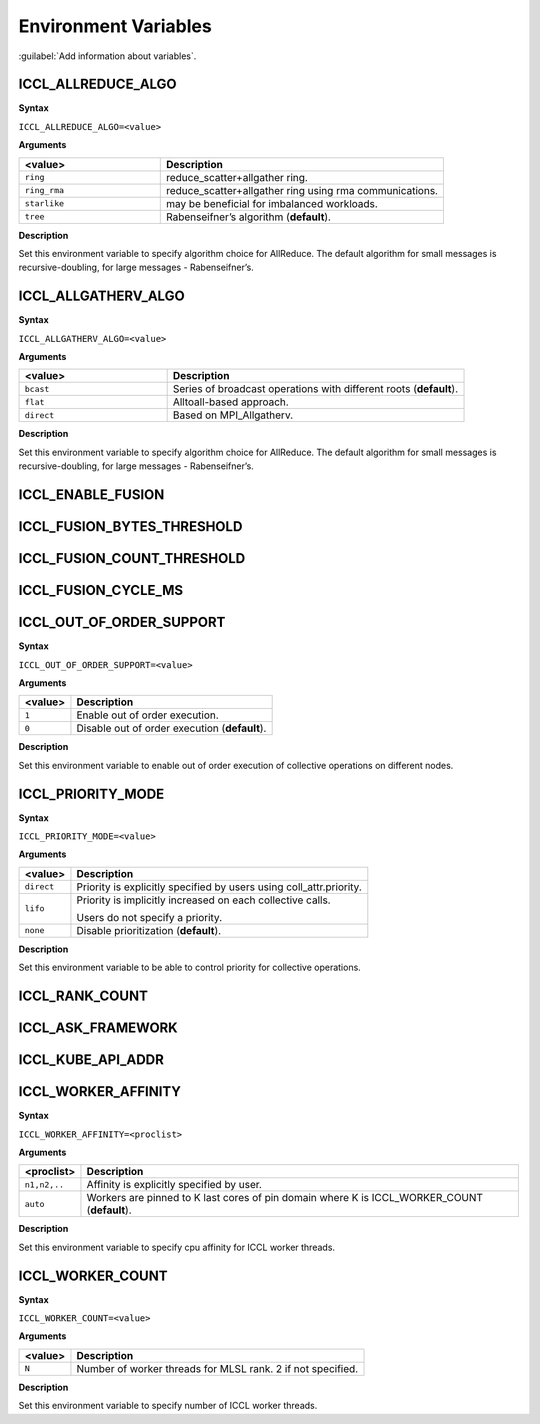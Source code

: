 Environment Variables
==========================

:guilabel:`Add information about variables`.

ICCL_ALLREDUCE_ALGO
###################
**Syntax**

``ICCL_ALLREDUCE_ALGO=<value>``

**Arguments**

.. list-table:: 
   :widths: 25 50
   :header-rows: 1
   :align: left
   
   * - <value> 
     - Description
   * - ``ring`` 
     - reduce_scatter+allgather ring.
   * - ``ring_rma``
     - reduce_scatter+allgather ring using rma communications.
   * - ``starlike``
     - may be beneficial for imbalanced workloads.
   * - ``tree``
     - Rabenseifner’s algorithm (**default**).

**Description**

Set this environment variable to specify algorithm choice for AllReduce. The default algorithm for small messages is recursive-doubling, for large messages - Rabenseifner’s.

ICCL_ALLGATHERV_ALGO
####################
**Syntax**

``ICCL_ALLGATHERV_ALGO=<value>``

**Arguments**

.. list-table:: 
   :widths: 25 50
   :header-rows: 1
   :align: left
   
   * - <value> 
     - Description
   * - ``bcast`` 
     - Series of broadcast operations with different roots (**default**).
   * - ``flat``
     - Alltoall-based approach.
   * - ``direct``
     - Based on MPI_Allgatherv.

**Description**

Set this environment variable to specify algorithm choice for AllReduce. The default algorithm for small messages is recursive-doubling, for large messages - Rabenseifner’s.

ICCL_ENABLE_FUSION
#########################

ICCL_FUSION_BYTES_THRESHOLD
###########################

ICCL_FUSION_COUNT_THRESHOLD
###########################

ICCL_FUSION_CYCLE_MS
####################

ICCL_OUT_OF_ORDER_SUPPORT
#########################
**Syntax**

``ICCL_OUT_OF_ORDER_SUPPORT=<value>``

**Arguments**

.. list-table:: 
   :header-rows: 1
   :align: left
   
   * - <value> 
     - Description
   * - ``1``
     - Enable out of order execution.
   * - ``0``
     - Disable out of order execution (**default**).

**Description**

Set this environment variable to enable out of order execution of collective operations on different nodes. 

ICCL_PRIORITY_MODE
###################
**Syntax**

``ICCL_PRIORITY_MODE=<value>``

**Arguments**

.. list-table:: 
   :header-rows: 1
   :align: left
   
   * - <value> 
     - Description
   * - ``direct``
     - Priority is explicitly specified by users using coll_attr.priority.
   * - ``lifo``
     - Priority is implicitly increased on each collective calls. 

       Users do not specify a priority.
   * - ``none``
     - Disable prioritization (**default**).

**Description**

Set this environment variable to be able to control priority for collective operations. 

ICCL_RANK_COUNT
####################

ICCL_ASK_FRAMEWORK
####################

ICCL_KUBE_API_ADDR
####################

ICCL_WORKER_AFFINITY
####################
**Syntax**

``ICCL_WORKER_AFFINITY=<proclist>``

**Arguments**

.. list-table:: 
   :header-rows: 1
   :align: left
   
   * - <proclist> 
     - Description
   * - ``n1,n2,..``
     - Affinity is explicitly specified by user.
   * - ``auto``
     - Workers are pinned to K last cores of pin domain where K is ICCL_WORKER_COUNT (**default**). 

**Description**

Set this environment variable to specify cpu affinity for ICCL worker threads.


ICCL_WORKER_COUNT
###################
**Syntax**

``ICCL_WORKER_COUNT=<value>``

**Arguments**

.. list-table:: 
   :header-rows: 1
   :align: left
   
   * - <value> 
     - Description
   * - ``N``
     - Number of worker threads for MLSL rank. 2 if not specified.

**Description**

Set this environment variable to specify number of ICCL worker threads.


